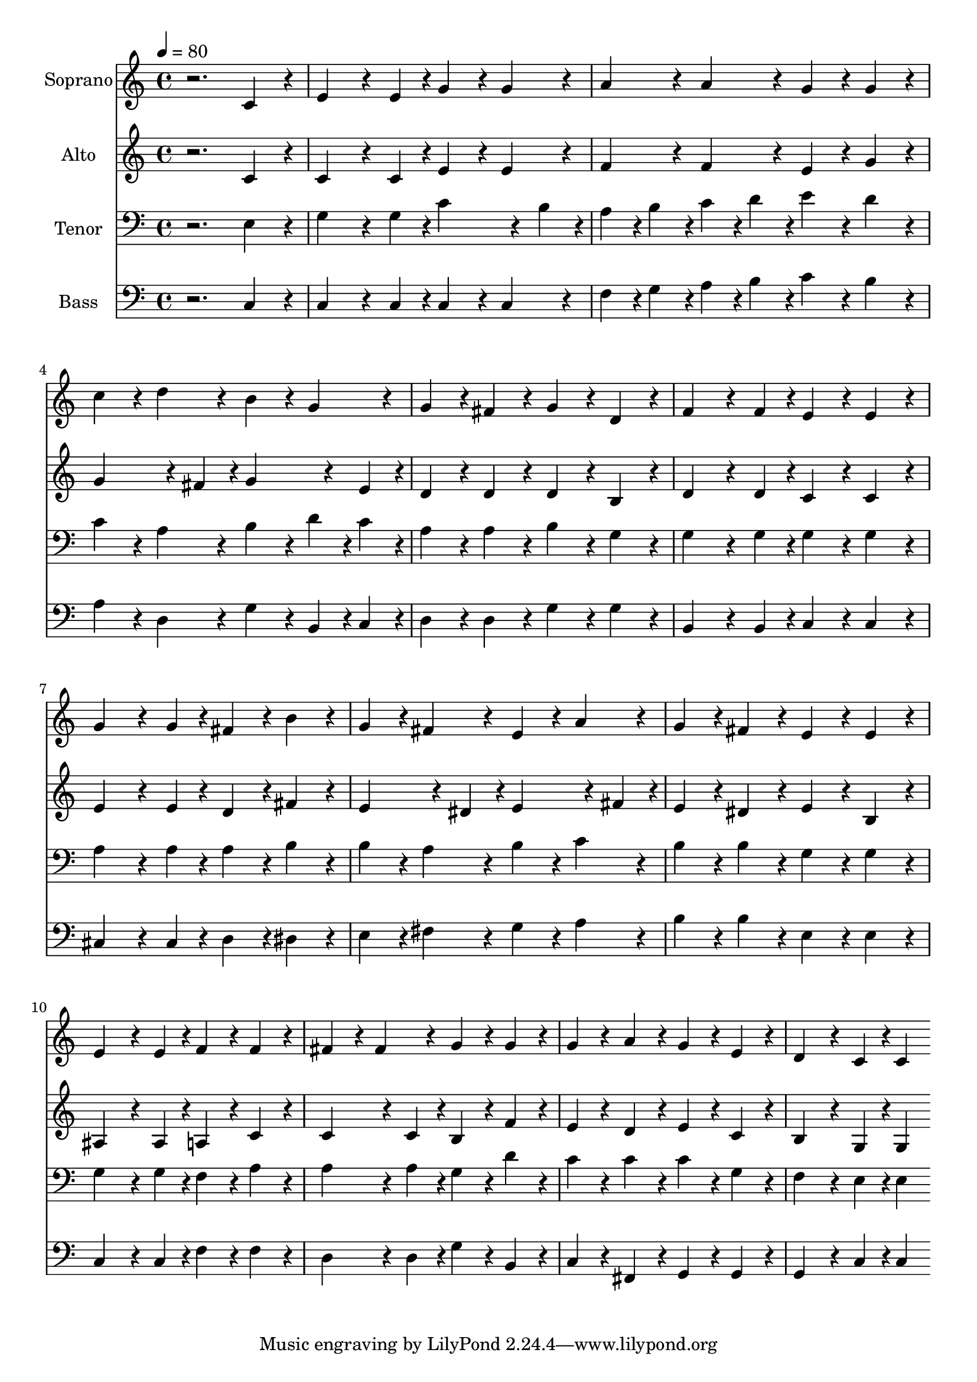 % Lily was here -- automatically converted by c:/Program Files (x86)/LilyPond/usr/bin/midi2ly.py from output/midi/dh085fv.mid
\version "2.14.0"

\layout {
  \context {
    \Voice
    \remove "Note_heads_engraver"
    \consists "Completion_heads_engraver"
    \remove "Rest_engraver"
    \consists "Completion_rest_engraver"
  }
}

trackAchannelA = {
  
  \time 4/4 
  
  \tempo 4 = 80 
  
}

trackA = <<
  \context Voice = voiceA \trackAchannelA
>>


trackBchannelA = {
  
  \set Staff.instrumentName = "Soprano"
  
}

trackBchannelB = \relative c {
  r2. c'4*192/240 r4*48/240 
  | % 2
  e4*288/240 r4*72/240 e4*96/240 r4*24/240 g4*192/240 r4*48/240 g4*192/240 
  r4*48/240 
  | % 3
  a4*192/240 r4*48/240 a4*192/240 r4*48/240 g4*192/240 r4*48/240 g4*192/240 
  r4*48/240 
  | % 4
  c4*192/240 r4*48/240 d4*192/240 r4*48/240 b4*192/240 r4*48/240 g4*192/240 
  r4*48/240 
  | % 5
  g4*192/240 r4*48/240 fis4*192/240 r4*48/240 g4*192/240 r4*48/240 d4*192/240 
  r4*48/240 
  | % 6
  f4*288/240 r4*72/240 f4*96/240 r4*24/240 e4*192/240 r4*48/240 e4*192/240 
  r4*48/240 
  | % 7
  g4*288/240 r4*72/240 g4*96/240 r4*24/240 fis4*192/240 r4*48/240 b4*192/240 
  r4*48/240 
  | % 8
  g4*192/240 r4*48/240 fis4*192/240 r4*48/240 e4*192/240 r4*48/240 a4*192/240 
  r4*48/240 
  | % 9
  g4*192/240 r4*48/240 fis4*192/240 r4*48/240 e4*192/240 r4*48/240 e4*192/240 
  r4*48/240 
  | % 10
  e4*288/240 r4*72/240 e4*96/240 r4*24/240 f4*192/240 r4*48/240 f4*192/240 
  r4*48/240 
  | % 11
  fis4*192/240 r4*48/240 fis4*192/240 r4*48/240 g4*192/240 r4*48/240 g4*192/240 
  r4*48/240 
  | % 12
  g4*192/240 r4*48/240 a4*192/240 r4*48/240 g4*192/240 r4*48/240 e4*192/240 
  r4*48/240 
  | % 13
  d4*288/240 r4*72/240 c4*96/240 r4*24/240 c4*192/240 
}

trackB = <<
  \context Voice = voiceA \trackBchannelA
  \context Voice = voiceB \trackBchannelB
>>


trackCchannelA = {
  
  \set Staff.instrumentName = "Alto"
  
}

trackCchannelB = \relative c {
  r2. c'4*192/240 r4*48/240 
  | % 2
  c4*288/240 r4*72/240 c4*96/240 r4*24/240 e4*192/240 r4*48/240 e4*192/240 
  r4*48/240 
  | % 3
  f4*192/240 r4*48/240 f4*192/240 r4*48/240 e4*192/240 r4*48/240 g4*192/240 
  r4*48/240 
  | % 4
  g4*288/240 r4*72/240 fis4*96/240 r4*24/240 g4*288/240 r4*72/240 e4*96/240 
  r4*24/240 
  | % 5
  d4*192/240 r4*48/240 d4*192/240 r4*48/240 d4*192/240 r4*48/240 b4*192/240 
  r4*48/240 
  | % 6
  d4*288/240 r4*72/240 d4*96/240 r4*24/240 c4*192/240 r4*48/240 c4*192/240 
  r4*48/240 
  | % 7
  e4*288/240 r4*72/240 e4*96/240 r4*24/240 d4*192/240 r4*48/240 fis4*192/240 
  r4*48/240 
  | % 8
  e4*288/240 r4*72/240 dis4*96/240 r4*24/240 e4*288/240 r4*72/240 fis4*96/240 
  r4*24/240 
  | % 9
  e4*192/240 r4*48/240 dis4*192/240 r4*48/240 e4*192/240 r4*48/240 b4*192/240 
  r4*48/240 
  | % 10
  ais4*288/240 r4*72/240 ais4*96/240 r4*24/240 a4*192/240 r4*48/240 c4*192/240 
  r4*48/240 
  | % 11
  c4*288/240 r4*72/240 c4*96/240 r4*24/240 b4*192/240 r4*48/240 f'4*192/240 
  r4*48/240 
  | % 12
  e4*192/240 r4*48/240 d4*192/240 r4*48/240 e4*192/240 r4*48/240 c4*192/240 
  r4*48/240 
  | % 13
  b4*288/240 r4*72/240 g4*96/240 r4*24/240 g4*192/240 
}

trackC = <<
  \context Voice = voiceA \trackCchannelA
  \context Voice = voiceB \trackCchannelB
>>


trackDchannelA = {
  
  \set Staff.instrumentName = "Tenor"
  
}

trackDchannelB = \relative c {
  r2. e4*192/240 r4*48/240 
  | % 2
  g4*288/240 r4*72/240 g4*96/240 r4*24/240 c4*288/240 r4*72/240 b4*96/240 
  r4*24/240 
  | % 3
  a4*96/240 r4*24/240 b4*96/240 r4*24/240 c4*96/240 r4*24/240 d4*96/240 
  r4*24/240 e4*192/240 r4*48/240 d4*192/240 r4*48/240 
  | % 4
  c4*192/240 r4*48/240 a4*192/240 r4*48/240 b4*192/240 r4*48/240 d4*96/240 
  r4*24/240 c4*96/240 r4*24/240 
  | % 5
  a4*192/240 r4*48/240 a4*192/240 r4*48/240 b4*192/240 r4*48/240 g4*192/240 
  r4*48/240 
  | % 6
  g4*288/240 r4*72/240 g4*96/240 r4*24/240 g4*192/240 r4*48/240 g4*192/240 
  r4*48/240 
  | % 7
  a4*288/240 r4*72/240 a4*96/240 r4*24/240 a4*192/240 r4*48/240 b4*192/240 
  r4*48/240 
  | % 8
  b4*192/240 r4*48/240 a4*192/240 r4*48/240 b4*192/240 r4*48/240 c4*192/240 
  r4*48/240 
  | % 9
  b4*192/240 r4*48/240 b4*192/240 r4*48/240 g4*192/240 r4*48/240 g4*192/240 
  r4*48/240 
  | % 10
  g4*288/240 r4*72/240 g4*96/240 r4*24/240 f4*192/240 r4*48/240 a4*192/240 
  r4*48/240 
  | % 11
  a4*288/240 r4*72/240 a4*96/240 r4*24/240 g4*192/240 r4*48/240 d'4*192/240 
  r4*48/240 
  | % 12
  c4*192/240 r4*48/240 c4*192/240 r4*48/240 c4*192/240 r4*48/240 g4*192/240 
  r4*48/240 
  | % 13
  f4*288/240 r4*72/240 e4*96/240 r4*24/240 e4*192/240 
}

trackD = <<

  \clef bass
  
  \context Voice = voiceA \trackDchannelA
  \context Voice = voiceB \trackDchannelB
>>


trackEchannelA = {
  
  \set Staff.instrumentName = "Bass"
  
}

trackEchannelB = \relative c {
  r2. c4*192/240 r4*48/240 
  | % 2
  c4*288/240 r4*72/240 c4*96/240 r4*24/240 c4*192/240 r4*48/240 c4*192/240 
  r4*48/240 
  | % 3
  f4*96/240 r4*24/240 g4*96/240 r4*24/240 a4*96/240 r4*24/240 b4*96/240 
  r4*24/240 c4*192/240 r4*48/240 b4*192/240 r4*48/240 
  | % 4
  a4*192/240 r4*48/240 d,4*192/240 r4*48/240 g4*192/240 r4*48/240 b,4*96/240 
  r4*24/240 c4*96/240 r4*24/240 
  | % 5
  d4*192/240 r4*48/240 d4*192/240 r4*48/240 g4*192/240 r4*48/240 g4*192/240 
  r4*48/240 
  | % 6
  b,4*288/240 r4*72/240 b4*96/240 r4*24/240 c4*192/240 r4*48/240 c4*192/240 
  r4*48/240 
  | % 7
  cis4*288/240 r4*72/240 cis4*96/240 r4*24/240 d4*192/240 r4*48/240 dis4*192/240 
  r4*48/240 
  | % 8
  e4*192/240 r4*48/240 fis4*192/240 r4*48/240 g4*192/240 r4*48/240 a4*192/240 
  r4*48/240 
  | % 9
  b4*192/240 r4*48/240 b4*192/240 r4*48/240 e,4*192/240 r4*48/240 e4*192/240 
  r4*48/240 
  | % 10
  c4*288/240 r4*72/240 c4*96/240 r4*24/240 f4*192/240 r4*48/240 f4*192/240 
  r4*48/240 
  | % 11
  d4*288/240 r4*72/240 d4*96/240 r4*24/240 g4*192/240 r4*48/240 b,4*192/240 
  r4*48/240 
  | % 12
  c4*192/240 r4*48/240 fis,4*192/240 r4*48/240 g4*192/240 r4*48/240 g4*192/240 
  r4*48/240 
  | % 13
  g4*288/240 r4*72/240 c4*96/240 r4*24/240 c4*192/240 
}

trackE = <<

  \clef bass
  
  \context Voice = voiceA \trackEchannelA
  \context Voice = voiceB \trackEchannelB
>>


trackF = <<
>>


trackGchannelA = {
  
  \set Staff.instrumentName = "Digital Hymn #85"
  
}

trackG = <<
  \context Voice = voiceA \trackGchannelA
>>


trackHchannelA = {
  
  \set Staff.instrumentName = "Eternal Father, Strong to Save"
  
}

trackH = <<
  \context Voice = voiceA \trackHchannelA
>>


\score {
  <<
    \context Staff=trackB \trackA
    \context Staff=trackB \trackB
    \context Staff=trackC \trackA
    \context Staff=trackC \trackC
    \context Staff=trackD \trackA
    \context Staff=trackD \trackD
    \context Staff=trackE \trackA
    \context Staff=trackE \trackE
  >>
  \layout {}
  \midi {}
}
